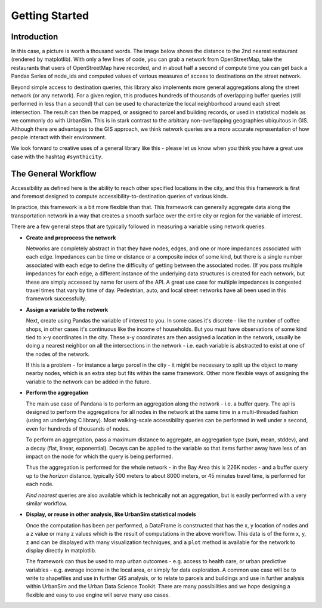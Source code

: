 Getting Started
---------------

Introduction
~~~~~~~~~~~~

In this case, a picture is worth a thousand words. The image below shows the
distance to the 2nd nearest restaurant (rendered by matplotlib). With only a few lines of code, you can grab a network from OpenStreetMap, take the restaurants that users of OpenStreetMap have recorded, and in about half a second of compute time you can get back a Pandas Series of node_ids and computed values of various measures of access to destinations on the street network.

.. image:: img/distance_to_restaurants.png

Beyond simple access to destination queries, this library also implements more general aggregations along the street network (or any network). For a given region, this produces hundreds of thousands of overlapping buffer queries (still performed in less than a second) that can be used to characterize the local neighborhood around each street intersection. The result can then be mapped, or assigned to parcel and building records, or used in statistical models as we commonly do with UrbanSim. This is in stark contrast to the arbitrary non-overlapping geographies ubiquitous in GIS. Although there are advantages to the GIS approach,
we think network queries are a more accurate representation of how people
interact with their environment.

We look forward to creative uses of a general library like this - please let us know when you think you have a great use case with the hashtag ``#synthicity``.

The General Workflow
~~~~~~~~~~~~~~~~~~~~

Accessibility as defined here is the ability to reach other specified locations
in the city, and this this framework is first and foremost designed to
compute accessibility-to-destination queries of various kinds.

In practice, this framework is a bit more flexible than that.  This
framework can generally aggregate data along the transportation network in a way
that creates a smooth surface over the entire city or region for the variable
of interest.

There are a few general steps that are typically followed in measuring a
variable using network queries.

* **Create and preprocess the network**

  Networks are completely abstract in that they have nodes, edges, and one or
  more impedances associated with each edge.  Impedances can be time or distance
  or a composite index of some kind, but there is a single number associated
  with each edge to define the difficulty of getting between the associated
  nodes.  (If you pass multiple impedances for each edge,
  a different instance of the underlying data structures is created for each
  network, but these are simply accessed by name for users of the API.  A great
  use case for multiple impedances is congested travel times that vary by time
  of day.  Pedestrian, auto, and local street networks have all been used in
  this framework successfully.

* **Assign a variable to the network**

  Next, create using Pandas the variable of interest to you.  In some cases it's
  discrete - like the number of coffee shops, in other cases it's continuous
  like the income of households.  But you must have observations of some
  kind tied to x-y coordinates in the city.  These x-y coordinates are then
  assigned a location in the network, usually be doing a nearest neighbor on
  all the intersections in the network - i.e. each variable is abstracted to
  exist at one of the nodes of the network.

  If this is a problem - for instance a large parcel in the city - it might be
  necessary to  split up the object to many nearby nodes, which is an extra step
  but fits within the same
  framework.  Other more flexible ways of assigning the variable to the
  network can be added in the future.

* **Perform the aggregation**

  The main use case of Pandana is to perform an aggregation along the network
  - i.e. a buffer query.  The api is designed to perform the aggregations for
  all nodes in the network at the same time in a multi-threaded fashion
  (using an underlying C library).  Most walking-scale accessibility queries
  can be performed in well under a second, even for hundreds of thousands of
  nodes.

  To perform an aggregation, pass a maximum distance to aggregate,
  an aggregation type (sum, mean, stddev), and a decay (flat, linear,
  exponential).  Decays can be applied to
  the variable so that items further away have less of an impact on the node
  for which the query is being performed.

  Thus the aggregation is performed for the whole network - in the Bay Area this
  is 226K nodes - and a buffer query up to the *horizon* distance,
  typically 500 meters to about 8000 meters, or 45 minutes travel time, is
  performed for each node.

  *Find nearest* queries are also available which is technically not an
  aggregation, but is easily performed with a very similar workflow.

* **Display, or reuse in other analysis, like UrbanSim statistical models**

  Once the computation has been per performed, a DataFrame is constructed
  that has the x, y location of nodes and a z value or many z values which is
  the result of computations in the above workflow.  This data is of the form
  x, y, z and can be displayed with many visualization techniques,
  and a ``plot`` method is available for the network to display directly in
  matplotlib.

  The framework can thus be used to map urban outcomes - e.g. access to health
  care, or urban predictive variables - e.g. average income in the local area,
  or simply for data exploration.  A common use case will be to write to
  shapefiles and use in further GIS analysis, or to relate to parcels and
  buildings and use in further analysis within UrbanSim and the Urban Data
  Science Toolkit.  There are many possibilities and we hope designing a
  flexible and easy to use engine will serve many use cases.